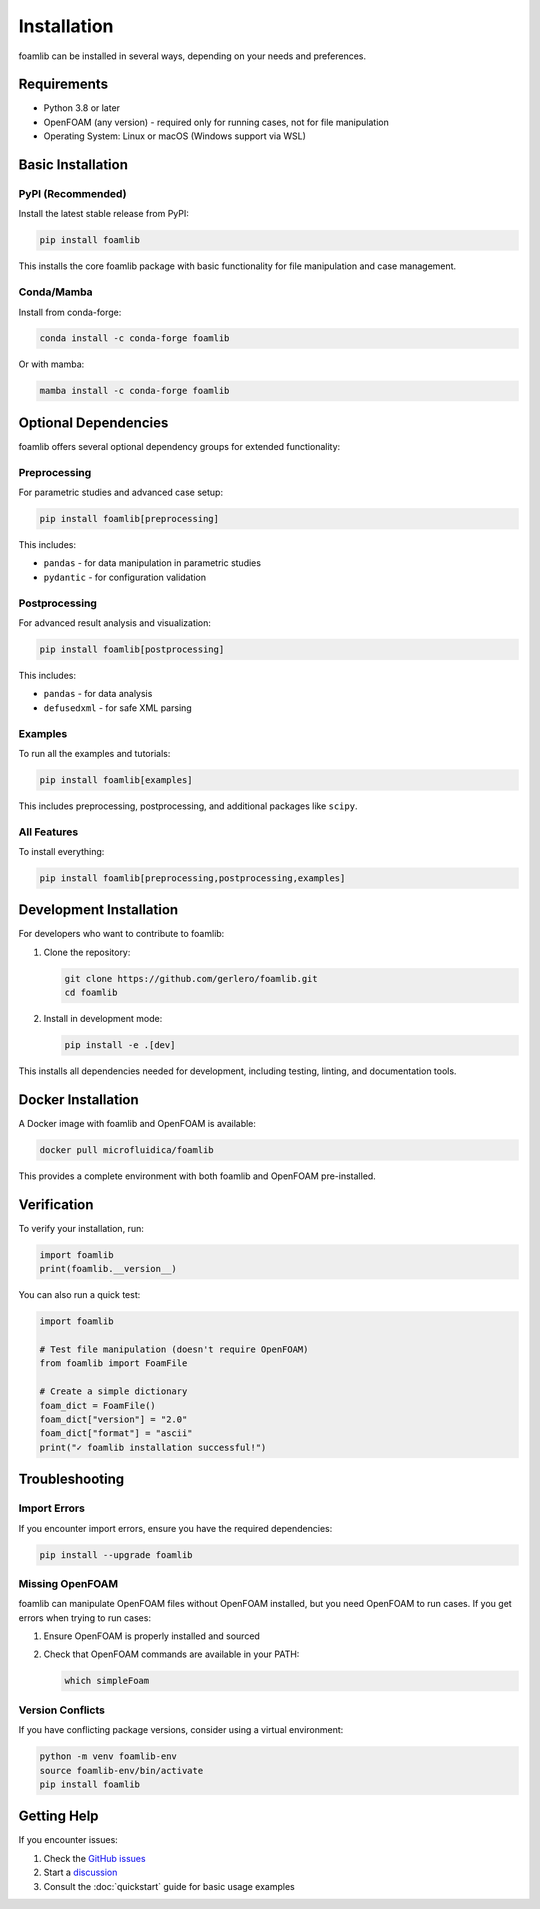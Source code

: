 Installation
============

foamlib can be installed in several ways, depending on your needs and preferences.

Requirements
------------

* Python 3.8 or later
* OpenFOAM (any version) - required only for running cases, not for file manipulation
* Operating System: Linux or macOS (Windows support via WSL)

Basic Installation
------------------

PyPI (Recommended)
~~~~~~~~~~~~~~~~~~

Install the latest stable release from PyPI:

.. code-block:: bash

   pip install foamlib

This installs the core foamlib package with basic functionality for file manipulation and case management.

Conda/Mamba
~~~~~~~~~~~

Install from conda-forge:

.. code-block:: bash

   conda install -c conda-forge foamlib

Or with mamba:

.. code-block:: bash

   mamba install -c conda-forge foamlib

Optional Dependencies
---------------------

foamlib offers several optional dependency groups for extended functionality:

Preprocessing
~~~~~~~~~~~~~

For parametric studies and advanced case setup:

.. code-block:: bash

   pip install foamlib[preprocessing]

This includes:

* ``pandas`` - for data manipulation in parametric studies
* ``pydantic`` - for configuration validation

Postprocessing  
~~~~~~~~~~~~~~

For advanced result analysis and visualization:

.. code-block:: bash

   pip install foamlib[postprocessing]

This includes:

* ``pandas`` - for data analysis
* ``defusedxml`` - for safe XML parsing

Examples
~~~~~~~~

To run all the examples and tutorials:

.. code-block:: bash

   pip install foamlib[examples]

This includes preprocessing, postprocessing, and additional packages like ``scipy``.

All Features
~~~~~~~~~~~~

To install everything:

.. code-block:: bash

   pip install foamlib[preprocessing,postprocessing,examples]

Development Installation
------------------------

For developers who want to contribute to foamlib:

1. Clone the repository:

   .. code-block:: bash

      git clone https://github.com/gerlero/foamlib.git
      cd foamlib

2. Install in development mode:

   .. code-block:: bash

      pip install -e .[dev]

This installs all dependencies needed for development, including testing, linting, and documentation tools.

Docker Installation
-------------------

A Docker image with foamlib and OpenFOAM is available:

.. code-block:: bash

   docker pull microfluidica/foamlib

This provides a complete environment with both foamlib and OpenFOAM pre-installed.

Verification
------------

To verify your installation, run:

.. code-block:: python

   import foamlib
   print(foamlib.__version__)

You can also run a quick test:

.. code-block:: python

   import foamlib
   
   # Test file manipulation (doesn't require OpenFOAM)
   from foamlib import FoamFile
   
   # Create a simple dictionary
   foam_dict = FoamFile()
   foam_dict["version"] = "2.0"
   foam_dict["format"] = "ascii"
   print("✓ foamlib installation successful!")

Troubleshooting
---------------

Import Errors
~~~~~~~~~~~~~

If you encounter import errors, ensure you have the required dependencies:

.. code-block:: bash

   pip install --upgrade foamlib

Missing OpenFOAM
~~~~~~~~~~~~~~~~~

foamlib can manipulate OpenFOAM files without OpenFOAM installed, but you need OpenFOAM to run cases. If you get errors when trying to run cases:

1. Ensure OpenFOAM is properly installed and sourced
2. Check that OpenFOAM commands are available in your PATH:

   .. code-block:: bash

      which simpleFoam

Version Conflicts
~~~~~~~~~~~~~~~~~

If you have conflicting package versions, consider using a virtual environment:

.. code-block:: bash

   python -m venv foamlib-env
   source foamlib-env/bin/activate
   pip install foamlib

Getting Help
------------

If you encounter issues:

1. Check the `GitHub issues <https://github.com/gerlero/foamlib/issues>`_
2. Start a `discussion <https://github.com/gerlero/foamlib/discussions>`_
3. Consult the :doc:`quickstart` guide for basic usage examples